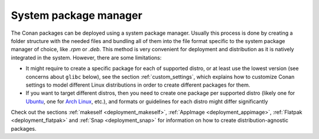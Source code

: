 System package manager
----------------------

The Conan packages can be deployed using a system package manager. Usually this process is done by creating a folder structure with the
needed files and bundling all of them into the file format specific to the system package manager of choice, like *.rpm* or *.deb*. This
method is very convenient for deployment and distribution as it is natively integrated in the system. However, there are some limitations:

- It might require to create a specific package for each of supported distro, or at least use the lowest version (see concerns about
  ``glibc`` below), see the section :ref:`custom_settings`, which explains how to customize Conan settings to model different Linux
  distributions in order to create different packages for them.

- If you want to target different distros, then you need to create one package per supported distro (likely one for
  `Ubuntu <https://ubuntu.com>`_, one for `Arch Linux <https://www.archlinux.org>`_, etc.), and formats or guidelines for each distro might differ significantly

Check out the sections :ref:`makeself <deployment_makeself>`, :ref:`AppImage <deployment_appimage>`, 
:ref:`Flatpak <deployment_flatpak>` and :ref:`Snap <deployment_snap>` for information on how to create distribution-agnostic packages.
